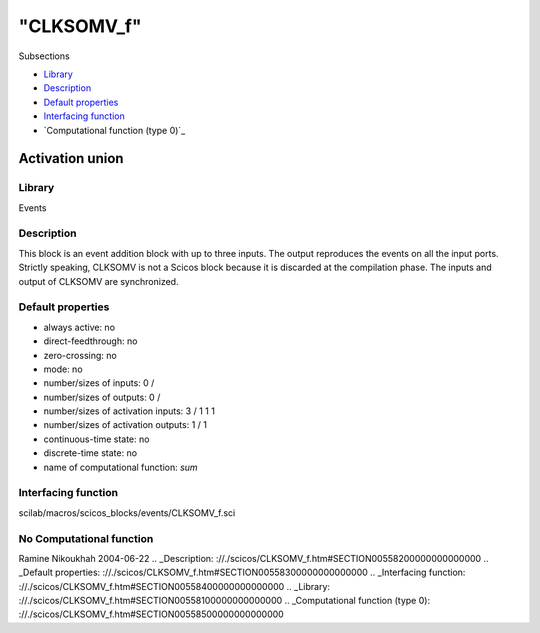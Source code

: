 ====
"CLKSOMV_f"
====

Subsections

+ `Library`_
+ `Description`_
+ `Default properties`_
+ `Interfacing function`_
+ `Computational function (type 0)`_







Activation union
----------------



Library
~~~~~~~
Events


Description
~~~~~~~~~~~
This block is an event addition block with up to three inputs. The
output reproduces the events on all the input ports. Strictly
speaking, CLKSOMV is not a Scicos block because it is discarded at the
compilation phase. The inputs and output of CLKSOMV are synchronized.


Default properties
~~~~~~~~~~~~~~~~~~


+ always active: no
+ direct-feedthrough: no
+ zero-crossing: no
+ mode: no
+ number/sizes of inputs: 0 /
+ number/sizes of outputs: 0 /
+ number/sizes of activation inputs: 3 / 1 1 1
+ number/sizes of activation outputs: 1 / 1
+ continuous-time state: no
+ discrete-time state: no
+ name of computational function: *sum*



Interfacing function
~~~~~~~~~~~~~~~~~~~~
scilab/macros/scicos_blocks/events/CLKSOMV_f.sci


No Computational function
~~~~~~~~~~~~~~~~~~~~~~~~~




Ramine Nikoukhah 2004-06-22
.. _Description: ://./scicos/CLKSOMV_f.htm#SECTION00558200000000000000
.. _Default properties: ://./scicos/CLKSOMV_f.htm#SECTION00558300000000000000
.. _Interfacing function: ://./scicos/CLKSOMV_f.htm#SECTION00558400000000000000
.. _Library: ://./scicos/CLKSOMV_f.htm#SECTION00558100000000000000
.. _Computational function (type 0): ://./scicos/CLKSOMV_f.htm#SECTION00558500000000000000


